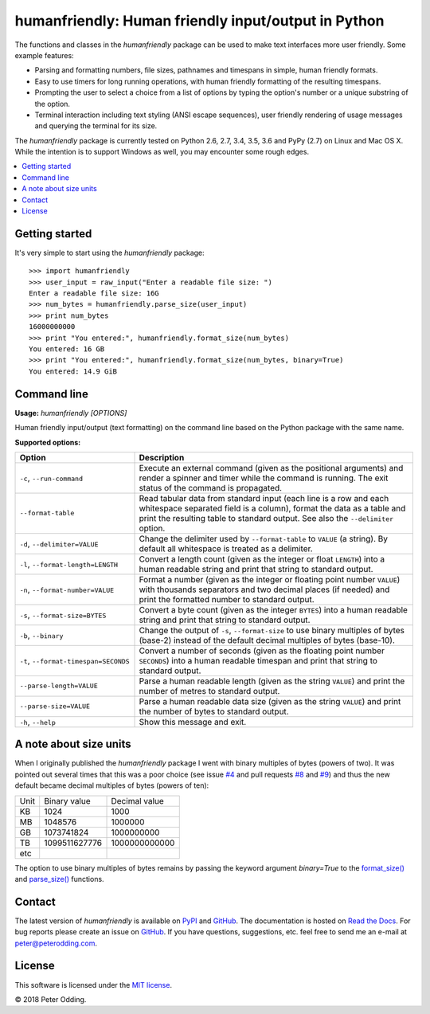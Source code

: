 humanfriendly: Human friendly input/output in Python
====================================================

.. image:: https://travis-ci.org/xolox/python-humanfriendly.svg?branch=master
   :target: https://travis-ci.org/xolox/python-humanfriendly

.. image:: https://coveralls.io/repos/xolox/python-humanfriendly/badge.png?branch=master
   :target: https://coveralls.io/r/xolox/python-humanfriendly?branch=master

The functions and classes in the `humanfriendly` package can be used to make
text interfaces more user friendly. Some example features:

- Parsing and formatting numbers, file sizes, pathnames and timespans in
  simple, human friendly formats.

- Easy to use timers for long running operations, with human friendly
  formatting of the resulting timespans.

- Prompting the user to select a choice from a list of options by typing the
  option's number or a unique substring of the option.

- Terminal interaction including text styling (ANSI escape sequences), user
  friendly rendering of usage messages and querying the terminal for its
  size.

The `humanfriendly` package is currently tested on Python 2.6, 2.7, 3.4, 3.5,
3.6 and PyPy (2.7) on Linux and Mac OS X. While the intention is to support
Windows as well, you may encounter some rough edges.

.. contents::
   :local:

Getting started
---------------

It's very simple to start using the `humanfriendly` package::

   >>> import humanfriendly
   >>> user_input = raw_input("Enter a readable file size: ")
   Enter a readable file size: 16G
   >>> num_bytes = humanfriendly.parse_size(user_input)
   >>> print num_bytes
   16000000000
   >>> print "You entered:", humanfriendly.format_size(num_bytes)
   You entered: 16 GB
   >>> print "You entered:", humanfriendly.format_size(num_bytes, binary=True)
   You entered: 14.9 GiB

Command line
------------

.. A DRY solution to avoid duplication of the `humanfriendly --help' text:
..
.. [[[cog
.. from humanfriendly.usage import inject_usage
.. inject_usage('humanfriendly.cli')
.. ]]]

**Usage:** `humanfriendly [OPTIONS]`

Human friendly input/output (text formatting) on the command
line based on the Python package with the same name.

**Supported options:**

.. csv-table::
   :header: Option, Description
   :widths: 30, 70


   "``-c``, ``--run-command``","Execute an external command (given as the positional arguments) and render
   a spinner and timer while the command is running. The exit status of the
   command is propagated."
   ``--format-table``,"Read tabular data from standard input (each line is a row and each
   whitespace separated field is a column), format the data as a table and
   print the resulting table to standard output. See also the ``--delimiter``
   option."
   "``-d``, ``--delimiter=VALUE``","Change the delimiter used by ``--format-table`` to ``VALUE`` (a string). By default
   all whitespace is treated as a delimiter."
   "``-l``, ``--format-length=LENGTH``","Convert a length count (given as the integer or float ``LENGTH``) into a human
   readable string and print that string to standard output."
   "``-n``, ``--format-number=VALUE``","Format a number (given as the integer or floating point number ``VALUE``) with
   thousands separators and two decimal places (if needed) and print the
   formatted number to standard output."
   "``-s``, ``--format-size=BYTES``","Convert a byte count (given as the integer ``BYTES``) into a human readable
   string and print that string to standard output."
   "``-b``, ``--binary``","Change the output of ``-s``, ``--format-size`` to use binary multiples of bytes
   (base-2) instead of the default decimal multiples of bytes (base-10)."
   "``-t``, ``--format-timespan=SECONDS``","Convert a number of seconds (given as the floating point number ``SECONDS``)
   into a human readable timespan and print that string to standard output."
   ``--parse-length=VALUE``,"Parse a human readable length (given as the string ``VALUE``) and print the
   number of metres to standard output."
   ``--parse-size=VALUE``,"Parse a human readable data size (given as the string ``VALUE``) and print the
   number of bytes to standard output."
   "``-h``, ``--help``",Show this message and exit.

.. [[[end]]]

A note about size units
-----------------------

When I originally published the `humanfriendly` package I went with binary
multiples of bytes (powers of two). It was pointed out several times that this
was a poor choice (see issue `#4`_ and pull requests `#8`_ and `#9`_) and thus
the new default became decimal multiples of bytes (powers of ten):

+------+---------------+---------------+
| Unit | Binary value  | Decimal value |
+------+---------------+---------------+
| KB   |          1024 |          1000 +
+------+---------------+---------------+
| MB   |       1048576 |       1000000 |
+------+---------------+---------------+
| GB   |    1073741824 |    1000000000 |
+------+---------------+---------------+
| TB   | 1099511627776 | 1000000000000 |
+------+---------------+---------------+
| etc  |               |               |
+------+---------------+---------------+

The option to use binary multiples of bytes remains by passing the keyword
argument `binary=True` to the `format_size()`_ and `parse_size()`_ functions.

Contact
-------

The latest version of `humanfriendly` is available on PyPI_ and GitHub_. The
documentation is hosted on `Read the Docs`_. For bug reports please create an
issue on GitHub_. If you have questions, suggestions, etc. feel free to send me
an e-mail at `peter@peterodding.com`_.

License
-------

This software is licensed under the `MIT license`_.

© 2018 Peter Odding.

.. External references:
.. _#4: https://github.com/xolox/python-humanfriendly/issues/4
.. _#8: https://github.com/xolox/python-humanfriendly/pull/8
.. _#9: https://github.com/xolox/python-humanfriendly/pull/9
.. _format_size(): https://humanfriendly.readthedocs.io/en/latest/#humanfriendly.format_size
.. _GitHub: https://github.com/xolox/python-humanfriendly
.. _MIT license: http://en.wikipedia.org/wiki/MIT_License
.. _parse_size(): https://humanfriendly.readthedocs.io/en/latest/#humanfriendly.parse_size
.. _peter@peterodding.com: peter@peterodding.com
.. _PyPI: https://pypi.python.org/pypi/humanfriendly
.. _Read the Docs: https://humanfriendly.readthedocs.io


